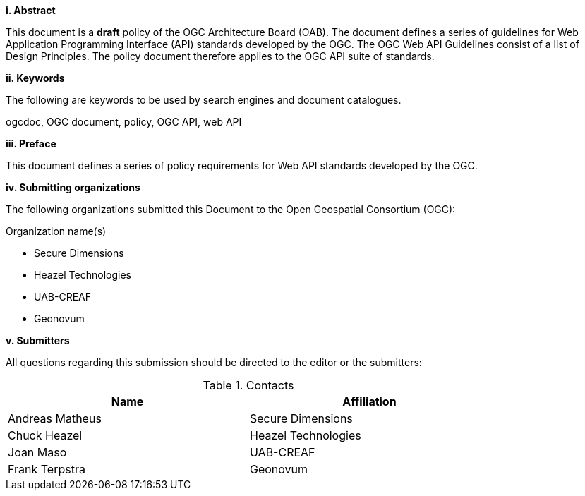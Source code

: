 [big]*i.     Abstract*

This document is a *draft* policy of the OGC Architecture Board (OAB). The document defines a series of guidelines for Web Application Programming Interface (API) standards developed by the OGC. The OGC Web API Guidelines consist of a list of Design Principles. The policy document therefore applies to the OGC API suite of standards.

[big]*ii.    Keywords*

The following are keywords to be used by search engines and document catalogues.

ogcdoc, OGC document,  policy, OGC API, web API

[big]*iii.   Preface*

This document defines a series of policy requirements for Web API standards developed by the OGC.

[big]*iv.    Submitting organizations*

The following organizations submitted this Document to the Open Geospatial Consortium (OGC):

Organization name(s)

* Secure Dimensions
* Heazel Technologies
* UAB-CREAF
* Geonovum


[big]*v.     Submitters*

All questions regarding this submission should be directed to the editor or the submitters:

.Contacts
[width="80%",options="header"]
|====================
|Name |Affiliation
|Andreas Matheus | Secure Dimensions
|Chuck Heazel | Heazel Technologies
|Joan Maso | UAB-CREAF
|Frank Terpstra | Geonovum
|====================
